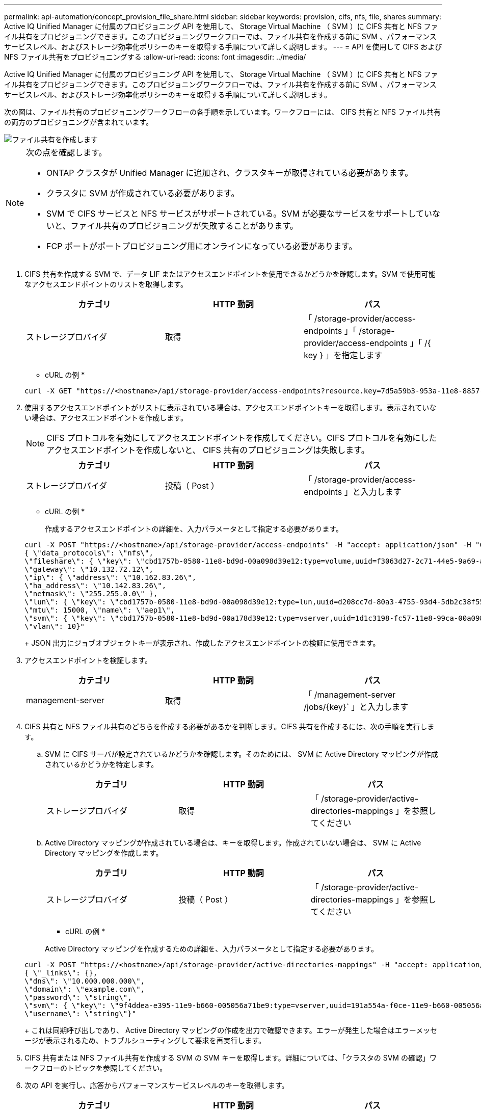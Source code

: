 ---
permalink: api-automation/concept_provision_file_share.html 
sidebar: sidebar 
keywords: provision, cifs, nfs, file, shares 
summary: Active IQ Unified Manager に付属のプロビジョニング API を使用して、 Storage Virtual Machine （ SVM ）に CIFS 共有と NFS ファイル共有をプロビジョニングできます。このプロビジョニングワークフローでは、ファイル共有を作成する前に SVM 、パフォーマンスサービスレベル、およびストレージ効率化ポリシーのキーを取得する手順について詳しく説明します。 
---
= API を使用して CIFS および NFS ファイル共有をプロビジョニングする
:allow-uri-read: 
:icons: font
:imagesdir: ../media/


[role="lead"]
Active IQ Unified Manager に付属のプロビジョニング API を使用して、 Storage Virtual Machine （ SVM ）に CIFS 共有と NFS ファイル共有をプロビジョニングできます。このプロビジョニングワークフローでは、ファイル共有を作成する前に SVM 、パフォーマンスサービスレベル、およびストレージ効率化ポリシーのキーを取得する手順について詳しく説明します。

次の図は、ファイル共有のプロビジョニングワークフローの各手順を示しています。ワークフローには、 CIFS 共有と NFS ファイル共有の両方のプロビジョニングが含まれています。

image::../media/create_fileshares.gif[ファイル共有を作成します]

[NOTE]
====
次の点を確認します。

* ONTAP クラスタが Unified Manager に追加され、クラスタキーが取得されている必要があります。
* クラスタに SVM が作成されている必要があります。
* SVM で CIFS サービスと NFS サービスがサポートされている。SVM が必要なサービスをサポートしていないと、ファイル共有のプロビジョニングが失敗することがあります。
* FCP ポートがポートプロビジョニング用にオンラインになっている必要があります。


====
. CIFS 共有を作成する SVM で、データ LIF またはアクセスエンドポイントを使用できるかどうかを確認します。SVM で使用可能なアクセスエンドポイントのリストを取得します。
+
[cols="3*"]
|===
| カテゴリ | HTTP 動詞 | パス 


 a| 
ストレージプロバイダ
 a| 
取得
 a| 
「 /storage-provider/access-endpoints 」「 /storage-provider/access-endpoints 」「 /{ key } 」を指定します

|===
+
* cURL の例 *

+
[listing]
----
curl -X GET "https://<hostname>/api/storage-provider/access-endpoints?resource.key=7d5a59b3-953a-11e8-8857-00a098dcc959" -H "accept: application/json" -H "Authorization: Basic <Base64EncodedCredentials>"
----
. 使用するアクセスエンドポイントがリストに表示されている場合は、アクセスエンドポイントキーを取得します。表示されていない場合は、アクセスエンドポイントを作成します。
+
[NOTE]
====
CIFS プロトコルを有効にしてアクセスエンドポイントを作成してください。CIFS プロトコルを有効にしたアクセスエンドポイントを作成しないと、 CIFS 共有のプロビジョニングは失敗します。

====
+
[cols="3*"]
|===
| カテゴリ | HTTP 動詞 | パス 


 a| 
ストレージプロバイダ
 a| 
投稿（ Post ）
 a| 
「 /storage-provider/access-endpoints 」と入力します

|===
+
* cURL の例 *

+
作成するアクセスエンドポイントの詳細を、入力パラメータとして指定する必要があります。

+
[listing]
----
curl -X POST "https://<hostname>/api/storage-provider/access-endpoints" -H "accept: application/json" -H "Content-Type: application/json" -H "Authorization: Basic <Base64EncodedCredentials>"
{ \"data_protocols\": \"nfs\",
\"fileshare\": { \"key\": \"cbd1757b-0580-11e8-bd9d-00a098d39e12:type=volume,uuid=f3063d27-2c71-44e5-9a69-a3927c19c8fc\" },
\"gateway\": \"10.132.72.12\",
\"ip\": { \"address\": \"10.162.83.26\",
\"ha_address\": \"10.142.83.26\",
\"netmask\": \"255.255.0.0\" },
\"lun\": { \"key\": \"cbd1757b-0580-11e8-bd9d-00a098d39e12:type=lun,uuid=d208cc7d-80a3-4755-93d4-5db2c38f55a6\" },
\"mtu\": 15000, \"name\": \"aep1\",
\"svm\": { \"key\": \"cbd1757b-0580-11e8-bd9d-00a178d39e12:type=vserver,uuid=1d1c3198-fc57-11e8-99ca-00a098d38e12\" },
\"vlan\": 10}"
----
+
JSON 出力にジョブオブジェクトキーが表示され、作成したアクセスエンドポイントの検証に使用できます。

. アクセスエンドポイントを検証します。
+
[cols="3*"]
|===
| カテゴリ | HTTP 動詞 | パス 


 a| 
management-server
 a| 
取得
 a| 
「 /management-server /jobs/\{key}` 」と入力します

|===
. CIFS 共有と NFS ファイル共有のどちらを作成する必要があるかを判断します。CIFS 共有を作成するには、次の手順を実行します。
+
.. SVM に CIFS サーバが設定されているかどうかを確認します。そのためには、 SVM に Active Directory マッピングが作成されているかどうかを特定します。
+
[cols="3*"]
|===
| カテゴリ | HTTP 動詞 | パス 


 a| 
ストレージプロバイダ
 a| 
取得
 a| 
「 /storage-provider/active-directories-mappings 」を参照してください

|===
.. Active Directory マッピングが作成されている場合は、キーを取得します。作成されていない場合は、 SVM に Active Directory マッピングを作成します。
+
[cols="3*"]
|===
| カテゴリ | HTTP 動詞 | パス 


 a| 
ストレージプロバイダ
 a| 
投稿（ Post ）
 a| 
「 /storage-provider/active-directories-mappings 」を参照してください

|===
+
* cURL の例 *

+
Active Directory マッピングを作成するための詳細を、入力パラメータとして指定する必要があります。

+
[listing]
----
curl -X POST "https://<hostname>/api/storage-provider/active-directories-mappings" -H "accept: application/json" -H "Content-Type: application/json" -H "Authorization: Basic <Base64EncodedCredentials>"
{ \"_links\": {},
\"dns\": \"10.000.000.000\",
\"domain\": \"example.com\",
\"password\": \"string\",
\"svm\": { \"key\": \"9f4ddea-e395-11e9-b660-005056a71be9:type=vserver,uuid=191a554a-f0ce-11e9-b660-005056a71be9\" },
\"username\": \"string\"}"
----
+
これは同期呼び出しであり、 Active Directory マッピングの作成を出力で確認できます。エラーが発生した場合はエラーメッセージが表示されるため、トラブルシューティングして要求を再実行します。



. CIFS 共有または NFS ファイル共有を作成する SVM の SVM キーを取得します。詳細については、「クラスタの SVM の確認」ワークフローのトピックを参照してください。
. 次の API を実行し、応答からパフォーマンスサービスレベルのキーを取得します。
+
[cols="3*"]
|===
| カテゴリ | HTTP 動詞 | パス 


 a| 
ストレージプロバイダ
 a| 
取得
 a| 
「 /storage-provider/performion-service-levels 」と入力します

|===
+
[NOTE]
====
「 system_defined 」入力パラメータを「 true 」に設定すると、システム定義のパフォーマンスサービスレベルの詳細を取得できます。出力から、ファイル共有に適用するパフォーマンスサービスレベルのキーを取得します。

====
. 必要に応じて、次の API を実行し、応答からファイル共有に適用するストレージ効率化ポリシーのキーを取得します。
+
[cols="3*"]
|===
| カテゴリ | HTTP 動詞 | パス 


 a| 
ストレージプロバイダ
 a| 
取得
 a| 
「 /storage-provider/storage-efficiency policies 」のように入力します

|===
. ファイル共有を作成します。アクセス制御リストとエクスポートポリシーを指定すると、 CIFS と NFS の両方をサポートするファイル共有を作成できます。次の手順は、ボリュームのどちらか一方のプロトコルのみをサポートするファイル共有を作成する場合の情報を示しています。作成後に NFS ファイル共有を更新し、アクセス制御リストを追加することもできます。詳細については、「ストレージワークロードの変更」を参照してください。
+
.. CIFS 共有のみを作成する場合は、アクセス制御リスト（ ACL ）に関する情報を収集します。CIFS 共有を作成するには、次の入力パラメータに有効な値を指定します。割り当てたユーザグループごとに、 CIFS 共有または SMB 共有のプロビジョニング時に ACL が作成されます。ACL および Active Directory マッピングに入力した値に基づいて、 CIFS 共有の作成時にアクセス制御とマッピングが決定されます。
+
* サンプル値 * を指定した cURL コマンド

+
[listing]
----
{
  "access_control": {
    "acl": [
      {
        "permission": "read",
        "user_or_group": "everyone"
      }
    ],
    "active_directory_mapping": {
      "key": "3b648c1b-d965-03b7-20da-61b791a6263c"
    },
----
.. NFS ファイル共有のみを作成する場合は、エクスポートポリシーに関する情報を収集します。NFS ファイル共有を作成するには、次の入力パラメータに有効な値を指定します。この値に基づいて、 NFS ファイル共有の作成時にエクスポートポリシーが適用されます。
+
[NOTE]
====
NFS 共有のプロビジョニングする際には、必要なすべての値を指定してエクスポートポリシーを作成するか、エクスポートポリシーキーを指定して既存のエクスポートポリシーを再利用できます。Storage VM のエクスポートポリシーを再利用する場合は、エクスポートポリシーキーを追加する必要があります。キーがわからない場合は '/datacenter /protocols/nfs/ export-policies'api を使用してエクスポート・ポリシー・キーを取得できます新しいポリシーを作成する場合は、次の例に示すようにルールを入力する必要があります。入力されたルールに対して、 API はホスト、 Storage VM 、およびルールを照合して既存のエクスポートポリシーを検索します。既存のエクスポートポリシーがある場合は、そのポリシーが使用されます。それ以外の場合は、新しいエクスポートポリシーが作成されます。

====
+
* サンプル値 * を指定した cURL コマンド

+
[listing]
----
"export_policy": {
      "key": "7d5a59b3-953a-11e8-8857-00a098dcc959:type=export_policy,uuid=1460288880641",
      "name_tag": "ExportPolicyNameTag",
      "rules": [
        {
          "clients": [
            {
              "match": "0.0.0.0/0"
            }
----


+
アクセス制御リストとエクスポートポリシーを設定したら、 CIFS と NFS ファイル共有の両方に必須のパラメータに有効な値を指定します。



[NOTE]
====
ストレージ効率化ポリシーは、ファイル共有の作成ではオプションのパラメータです。

====
[cols="3*"]
|===
| カテゴリ | HTTP 動詞 | パス 


 a| 
ストレージプロバイダ
 a| 
投稿（ Post ）
 a| 
「 /storage-provider/file-shares 」のようになります

|===
JSON 出力にジョブオブジェクトキーが表示され、作成したファイル共有の検証に使用できます。。ジョブの照会で返されたジョブオブジェクトキーを使用して、ファイル共有の作成を確認します。

[cols="3*"]
|===
| カテゴリ | HTTP 動詞 | パス 


 a| 
management-server
 a| 
取得
 a| 
「 /management-server /jobs/\{key}` 」と入力します

|===
応答の末尾に、作成されたファイル共有のキーが表示されます。

[listing]
----

    ],
    "job_results": [
        {
            "name": "fileshareKey",
            "value": "7d5a59b3-953a-11e8-8857-00a098dcc959:type=volume,uuid=e581c23a-1037-11ea-ac5a-00a098dcc6b6"
        }
    ],
    "_links": {
        "self": {
            "href": "/api/management-server/jobs/06a6148bf9e862df:-2611856e:16e8d47e722:-7f87"
        }
    }
}
----
. 返されたキーを指定して次の API を実行し、ファイル共有の作成を確認します。
+
[cols="3*"]
|===
| カテゴリ | HTTP 動詞 | パス 


 a| 
ストレージプロバイダ
 a| 
取得
 a| 
`/storage-provider/file-shares/\{key}`

|===
+
* JSON 出力の例 *

+
/storage-provider/file-shares の POST メソッドが、各関数に必要なすべての API を内部的に呼び出し、オブジェクトを作成することがわかります。たとえば ' ファイル共有にパフォーマンス・サービス・レベルを割り当てるために '/storage-provider/performion-service-levels /`API を呼び出します

+
[listing]
----
{
    "key": "7d5a59b3-953a-11e8-8857-00a098dcc959:type=volume,uuid=e581c23a-1037-11ea-ac5a-00a098dcc6b6",
    "name": "FileShare_377",
    "cluster": {
        "uuid": "7d5a59b3-953a-11e8-8857-00a098dcc959",
        "key": "7d5a59b3-953a-11e8-8857-00a098dcc959:type=cluster,uuid=7d5a59b3-953a-11e8-8857-00a098dcc959",
        "name": "AFFA300-206-68-70-72-74",
        "_links": {
            "self": {
                "href": "/api/datacenter/cluster/clusters/7d5a59b3-953a-11e8-8857-00a098dcc959:type=cluster,uuid=7d5a59b3-953a-11e8-8857-00a098dcc959"
            }
        }
    },
    "svm": {
        "uuid": "b106d7b1-51e9-11e9-8857-00a098dcc959",
        "key": "7d5a59b3-953a-11e8-8857-00a098dcc959:type=vserver,uuid=b106d7b1-51e9-11e9-8857-00a098dcc959",
        "name": "RRT_ritu_vs1",
        "_links": {
            "self": {
                "href": "/api/datacenter/svm/svms/7d5a59b3-953a-11e8-8857-00a098dcc959:type=vserver,uuid=b106d7b1-51e9-11e9-8857-00a098dcc959"
            }
        }
    },
    "assigned_performance_service_level": {
        "key": "1251e51b-069f-11ea-980d-fa163e82bbf2",
        "name": "Value",
        "peak_iops": 75,
        "expected_iops": 75,
        "_links": {
            "self": {
                "href": "/api/storage-provider/performance-service-levels/1251e51b-069f-11ea-980d-fa163e82bbf2"
            }
        }
    },
    "recommended_performance_service_level": {
        "key": null,
        "name": "Idle",
        "peak_iops": null,
        "expected_iops": null,
        "_links": {}
    },
    "space": {
        "size": 104857600
    },
    "assigned_storage_efficiency_policy": {
        "key": null,
        "name": "Unassigned",
        "_links": {}
    },
    "access_control": {
        "acl": [
            {
                "user_or_group": "everyone",
                "permission": "read"
            }
        ],
        "export_policy": {
            "id": 1460288880641,
            "key": "7d5a59b3-953a-11e8-8857-00a098dcc959:type=export_policy,uuid=1460288880641",
            "name": "default",
            "rules": [
                {
                    "anonymous_user": "65534",
                    "clients": [
                        {
                            "match": "0.0.0.0/0"
                        }
                    ],
                    "index": 1,
                    "protocols": [
                        "nfs3",
                        "nfs4"
                    ],
                    "ro_rule": [
                        "sys"
                    ],
                    "rw_rule": [
                        "sys"
                    ],
                    "superuser": [
                        "none"
                    ]
                },
                {
                    "anonymous_user": "65534",
                    "clients": [
                        {
                            "match": "0.0.0.0/0"
                        }
                    ],
                    "index": 2,
                    "protocols": [
                        "cifs"
                    ],
                    "ro_rule": [
                        "ntlm"
                    ],
                    "rw_rule": [
                        "ntlm"
                    ],
                    "superuser": [
                        "none"
                    ]
                }
            ],
            "_links": {
                "self": {
                    "href": "/api/datacenter/protocols/nfs/export-policies/7d5a59b3-953a-11e8-8857-00a098dcc959:type=export_policy,uuid=1460288880641"
                }
            }
        }
    },
    "_links": {
        "self": {
            "href": "/api/storage-provider/file-shares/7d5a59b3-953a-11e8-8857-00a098dcc959:type=volume,uuid=e581c23a-1037-11ea-ac5a-00a098dcc6b6"
        }
    }
}
----

